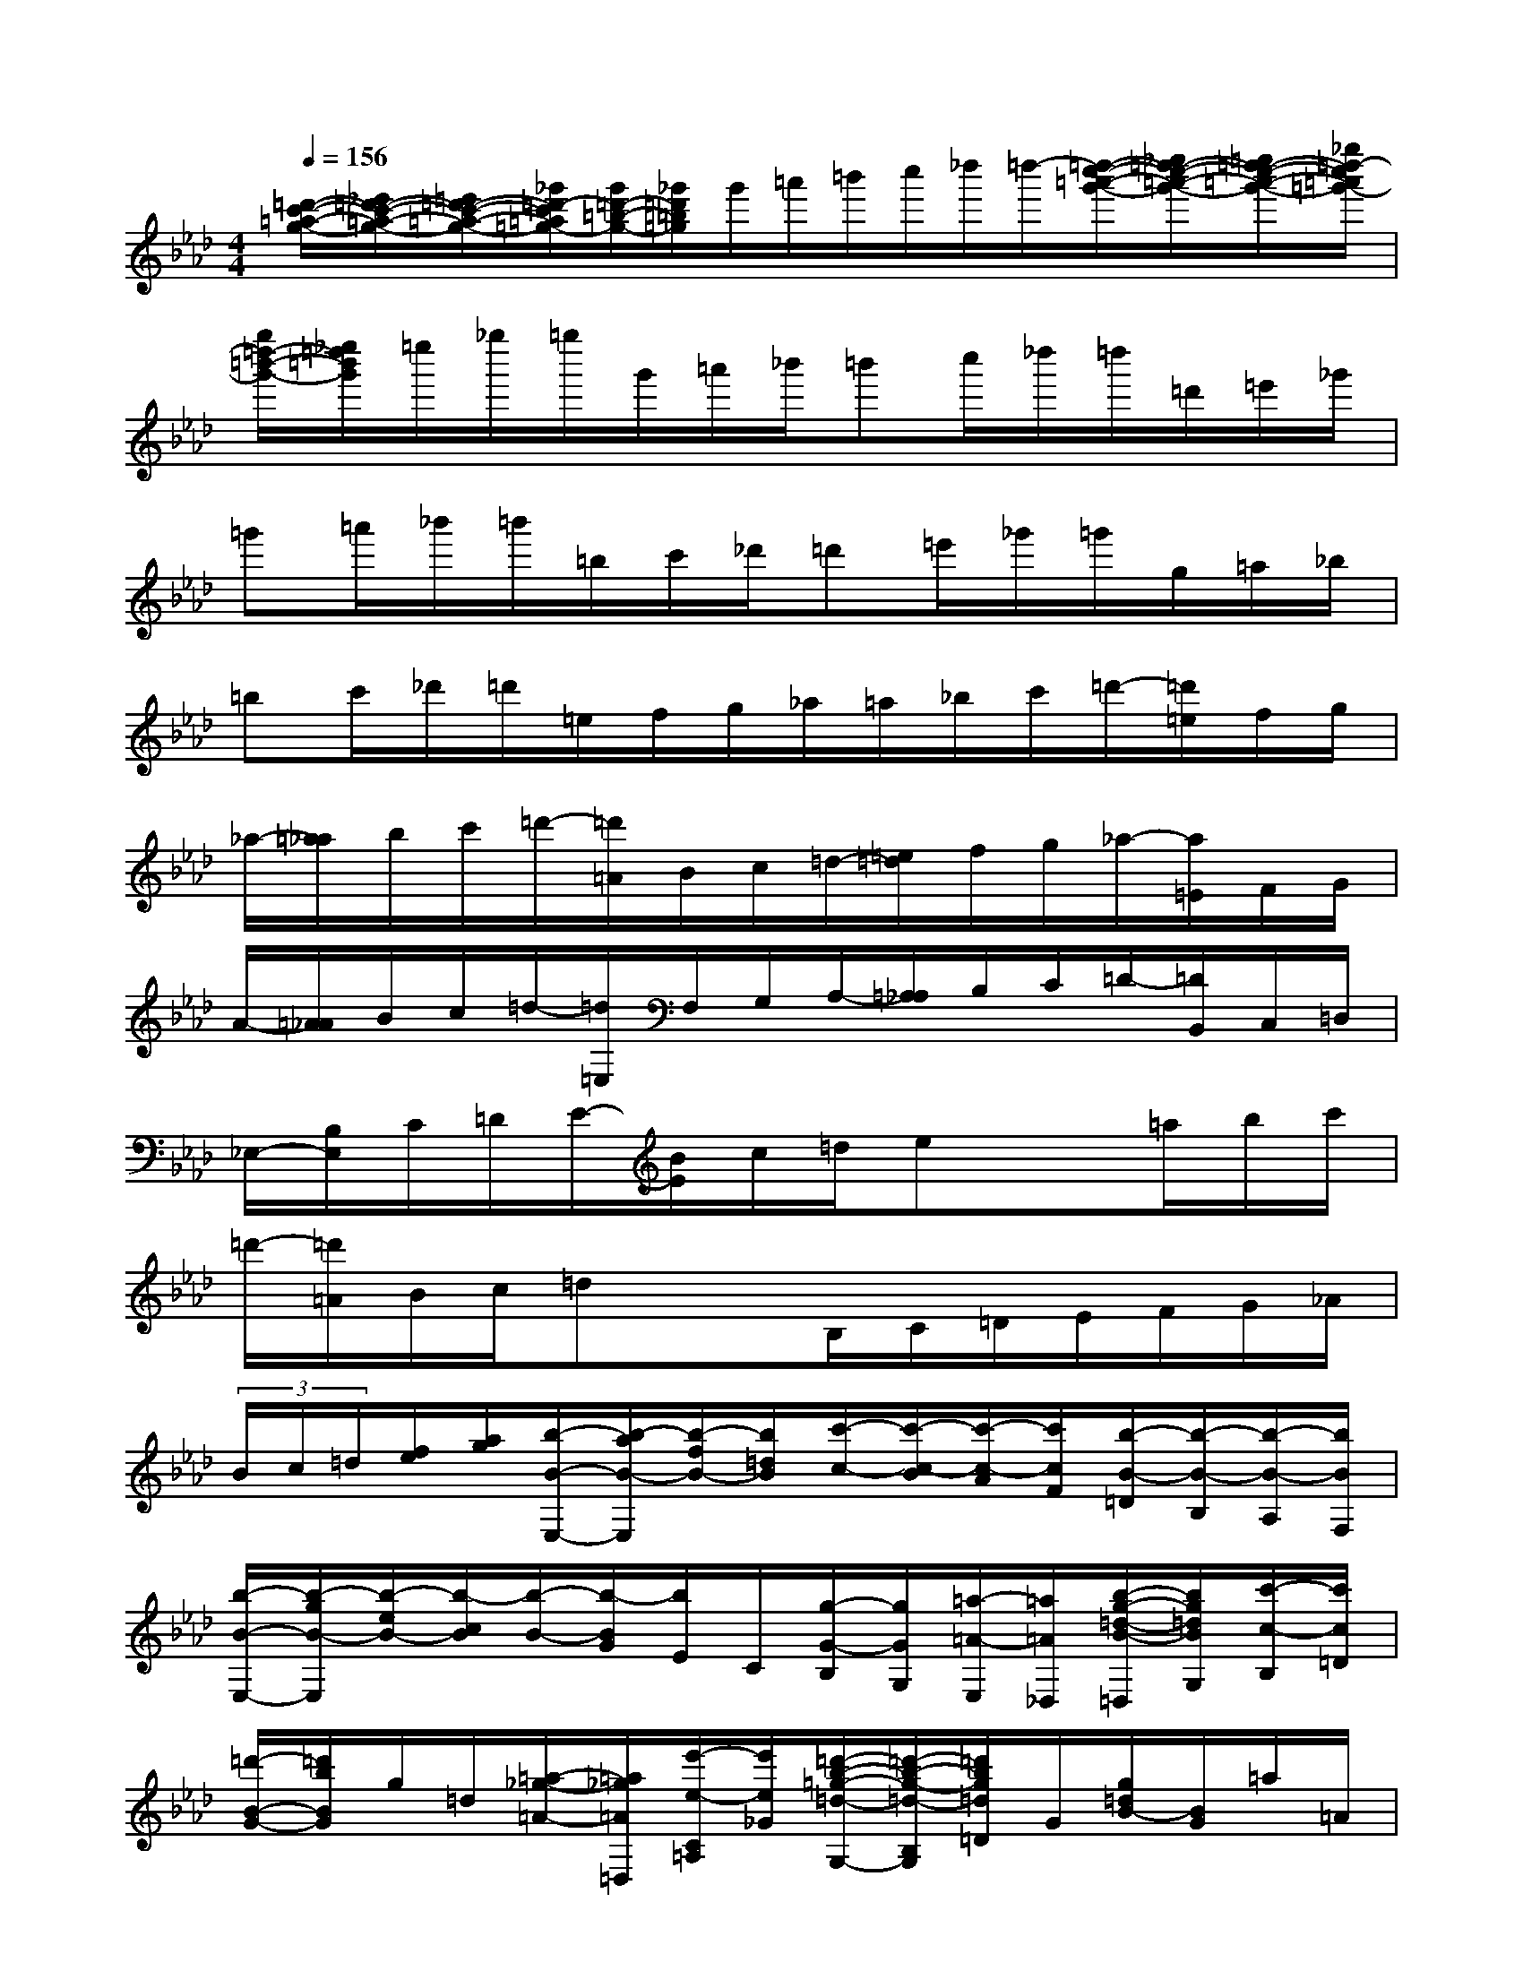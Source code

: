 X:1
T:
M:4/4
L:1/8
Q:1/4=156
K:Ab%4flats
V:1
[=d'/2-c'/2-=a/2-g/2-][_e'/2=d'/2-c'/2-=a/2-g/2-][=e'/2=d'/2-c'/2-=a/2-g/2-][_g'/2=d'/2-c'/2=a/2=g/2-][g'/2=d'/2-=b/2-g/2-][_g'/2=d'/2=b/2=g/2]g'/2=a'/2=b'/2c''/2_d''/2=d''/2-[=d''/2-c''/2-=a'/2-g'/2-][_e''/2=d''/2-c''/2-=a'/2-g'/2-][=e''/2=d''/2-c''/2-=a'/2-g'/2-][_g''/2=d''/2-c''/2=a'/2=g'/2-]|
[g''/2=d''/2-=b'/2-g'/2-][_e''/2=d''/2=b'/2g'/2]=e''/2_g''/2=g''/2g'/2=a'/2_b'/2=b'c''/2_d''/2=d''/2=d'/2=e'/2_g'/2|
=g'=a'/2_b'/2=b'/2=b/2c'/2_d'/2=d'=e'/2_g'/2=g'/2g/2=a/2_b/2|
=bc'/2_d'/2=d'/2=e/2f/2g/2_a/2=a/2_b/2c'/2=d'/2-[=d'/2=e/2]f/2g/2|
_a/2-[=a/2_a/2]b/2c'/2=d'/2-[=d'/2=A/2]B/2c/2=d/2-[=e/2=d/2]f/2g/2_a/2-[a/2=E/2]F/2G/2|
A/2-[=A/2_A/2]B/2c/2=d/2-[=d/2=E,/2]F,/2G,/2A,/2-[=A,/2_A,/2]B,/2C/2=D/2-[=D/2B,,/2]C,/2=D,/2|
_E,/2-[B,/2E,/2]C/2=D/2E/2-[B/2E/2]c/2=d/2ex3/2=a/2b/2c'/2|
=d'/2-[=d'/2=A/2]B/2c/2=dx3/2B,/2C/2=D/2E/2F/2G/2_A/2|
(3B/2c/2=d/2[f/2e/2][a/2g/2][b/2-B/2-E,/2-][b/2-a/2B/2-E,/2][b/2-f/2B/2-][b/2=d/2B/2][c'/2-c/2-][c'/2-c/2-B/2][c'/2-c/2-A/2][c'/2c/2F/2][b/2-B/2-=D/2][b/2-B/2-B,/2][b/2-B/2-A,/2][b/2B/2F,/2]|
[b/2-B/2-E,/2-][b/2-g/2B/2-E,/2][b/2-e/2B/2-][b/2-c/2B/2][b/2-B/2-][b/2-B/2G/2][b/2E/2]C/2[g/2-G/2-B,/2][g/2G/2G,/2][=a/2-=A/2-E,/2][=a/2=A/2_D,/2][b/2-g/2-=d/2-B/2-=D,/2][b/2g/2=d/2B/2G,/2][c'/2-c/2-B,/2][c'/2c/2=D/2]|
[=d'/2-B/2-G/2-][=d'/2b/2B/2G/2]g/2=d/2[=a/2-_g/2-=A/2-][=a/2_g/2=A/2=D,/2][e'/2-e/2-C/2=A,/2][e'/2e/2_G/2][=d'/2-b/2-=g/2-=d/2-G,/2-][=d'/2-b/2-g/2-=d/2-B,/2G,/2][=d'/2b/2g/2=d/2=D/2]G/2[g/2=d/2B/2-][B/2G/2]=a/2=A/2|
[b/2=e/2=E/2-B,/2-_G,/2-][B/2=E/2-B,/2-_G,/2-][c'/2=E/2-B,/2-_G,/2-][c/2=E/2B,/2_G,/2][=d'/2-b/2-f/2-=d/2-F,/2][=d'/2b/2f/2=d/2B,/2][=g'/2-g/2-=D/2][g'/2g/2F/2][f'/2-f/2=d/2-B/2-][f'/2=d'/2=d/2B/2]b/2f/2[c'/2-=a/2-c/2-][c'/2=a/2c/2F,/2][g'/2-g/2-_E/2C/2][g'/2g/2=A/2]|
[f'/2-=d'/2-b/2-f/2-][f'/2-=d'/2-b/2-f/2-B,,/2][f'/2=d'/2b/2f/2F,/2]B,/2[b/2-=D/2-][b/2B/2=D/2]c'/2-[c'/2c/2][=d'/2-F/2-=D/2-_A,/2-][=d'/2=d/2F/2-=D/2-A,/2-][=e'/2-F/2-=D/2-A,/2-][=e'/2=e/2F/2=D/2A,/2][f'/2-=d'/2-=a/2-f/2-=A,/2-][f'/2=d'/2=a/2f/2=D/2=A,/2][b'/2-b/2-F/2][b'/2b/2=A/2]|
[=a'/2-=a/2f/2-=d/2-][=a'/2f'/2f/2=d/2]=d'/2=a/2[=e'/2-_d'/2-=e/2-][=e'/2d'/2=e/2=A,/2][b'/2-b/2-G/2=E/2][b'/2b/2d/2][=a'/2-f'/2-=d'/2-=a/2-=D/2-][=a'/2-f'/2-=d'/2-=a/2-F/2=D/2-][=a'/2f'/2=d'/2=a/2=A/2=D/2]=d/2-[=d'/2-=d/2-C/2-][=d'/2=d/2=D/2C/2-][=a'/2-=a/2-F/2C/2][=a'/2=a/2=A/2]|
[_a'/2-f'/2-=d'/2-a/2-=B,/2-][a'/2-f'/2-=d'/2-a/2-=D/2=B,/2-][a'/2f'/2=d'/2a/2F/2=B,/2]A/2[=d'/2-=d/2-C/2-][=d'/2=d/2=D/2C/2-][=a'/2-=a/2-F/2C/2][=a'/2=a/2=A/2][_a'/2-f'/2-=d'/2-a/2-=B,/2-][a'/2-f'/2-=d'/2-a/2-=D/2=B,/2-][a'/2f'/2=d'/2a/2F/2=B,/2]A/2[=d'/2-=d/2-G,/2-][=d'/2=d/2=D/2G,/2-][a'/2-a/2-F/2G,/2][a'/2a/2=B/2]|
[g'/2-_e'/2-g/2-C/2-][g'/2-e'/2-g/2-E/2C/2-][g'/2e'/2g/2G/2C/2]c/2-[c'/2-c/2-_B,/2-][c'/2c/2C/2B,/2-][g'/2-g/2-E/2B,/2][g'/2g/2G/2][_g'/2-e'/2-c'/2-_g/2-=A,/2-][_g'/2-e'/2-c'/2-_g/2-C/2=A,/2-][_g'/2e'/2c'/2_g/2E/2=A,/2]_G/2[c'/2-c/2-B,/2-][c'/2c/2C/2B,/2-][=g'/2-g/2-E/2B,/2][g'/2g/2G/2]